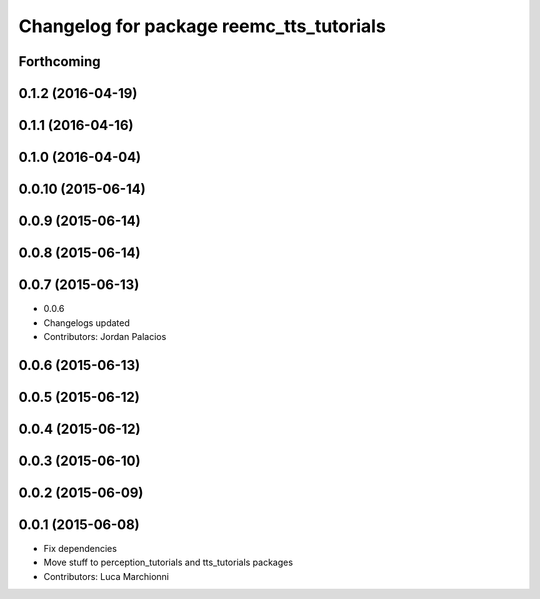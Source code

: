 ^^^^^^^^^^^^^^^^^^^^^^^^^^^^^^^^^^^^^^^^^
Changelog for package reemc_tts_tutorials
^^^^^^^^^^^^^^^^^^^^^^^^^^^^^^^^^^^^^^^^^

Forthcoming
-----------

0.1.2 (2016-04-19)
------------------

0.1.1 (2016-04-16)
------------------

0.1.0 (2016-04-04)
------------------

0.0.10 (2015-06-14)
-------------------

0.0.9 (2015-06-14)
------------------

0.0.8 (2015-06-14)
------------------

0.0.7 (2015-06-13)
------------------
* 0.0.6
* Changelogs updated
* Contributors: Jordan Palacios

0.0.6 (2015-06-13)
------------------

0.0.5 (2015-06-12)
------------------

0.0.4 (2015-06-12)
------------------

0.0.3 (2015-06-10)
------------------

0.0.2 (2015-06-09)
------------------

0.0.1 (2015-06-08)
------------------
* Fix dependencies
* Move stuff to perception_tutorials and tts_tutorials packages
* Contributors: Luca Marchionni
